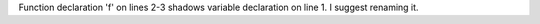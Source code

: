 Function declaration 'f' on lines 2-3 shadows variable declaration on line 1. I suggest renaming it.
